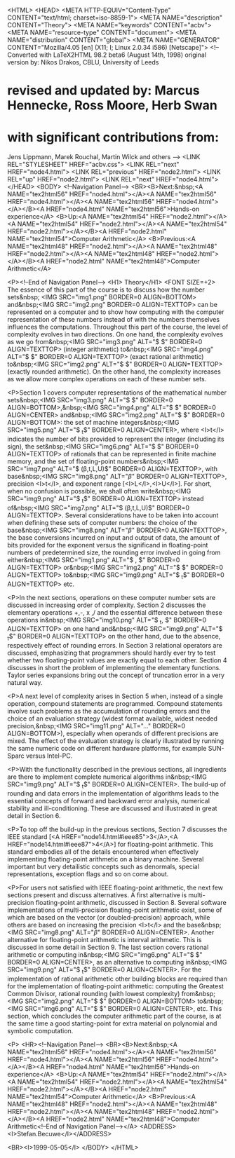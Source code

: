 <HTML>
<HEAD>
   <META HTTP-EQUIV="Content-Type" CONTENT="text/html; charset=iso-8859-1">
   <META NAME="description" CONTENT="Theory">
   <META NAME="keywords" CONTENT="acbv">
   <META NAME="resource-type" CONTENT="document">
   <META NAME="distribution" CONTENT="global">
   <META NAME="GENERATOR" CONTENT="Mozilla/4.05 [en] (X11; I; Linux 2.0.34 i586) [Netscape]">
<!--Converted with LaTeX2HTML 98.2 beta6 (August 14th, 1998)
original version by:  Nikos Drakos, CBLU, University of Leeds
* revised and updated by:  Marcus Hennecke, Ross Moore, Herb Swan
* with significant contributions from:
  Jens Lippmann, Marek Rouchal, Martin Wilck and others -->
<LINK REL="STYLESHEET" HREF="acbv.css">
<LINK REL="next" HREF="node4.html">
<LINK REL="previous" HREF="node2.html">
<LINK REL="up" HREF="node2.html">
<LINK REL="next" HREF="node4.html">
</HEAD>
<BODY>
<!--Navigation Panel-->
<BR><B>Next:&nbsp;<A NAME="tex2html56" HREF="node4.html"></A><A NAME="tex2html56" HREF="node4.html"></A><A NAME="tex2html56" HREF="node4.html"></A></B><A HREF="node4.html" NAME="tex2html56">Hands-on
experience</A> <B>Up:<A NAME="tex2html54" HREF="node2.html"></A><A NAME="tex2html54" HREF="node2.html"></A><A NAME="tex2html54" HREF="node2.html"></A></B><A HREF="node2.html" NAME="tex2html54">Computer
Arithmetic</A> <B>Previous:<A NAME="tex2html48" HREF="node2.html"></A><A NAME="tex2html48" HREF="node2.html"></A><A NAME="tex2html48" HREF="node2.html"></A></B><A HREF="node2.html" NAME="tex2html48">Computer
Arithmetic</A>

<P><!--End of Navigation Panel-->
<H1>
Theory</H1>
<FONT SIZE=+2>
The essence of this part of the course is to discuss how
the number sets&nbsp;
<IMG SRC="img1.png" BORDER=0 ALIGN=BOTTOM>
and&nbsp;<IMG SRC="img2.png" BORDER=0  ALIGN=TEXTTOP>
can be represented on a computer and to show how computing with the computer
representation of these numbers instead of with the numbers themselves
influences the computations. Throughout this part of the course, the level
of complexity evolves in two directions. On one hand, the complexity evolves
as we go from&nbsp;<IMG SRC="img3.png" ALT="$\ifmmode{Z\hskip -4.8pt Z}\else{\hbox{$Z\hskip -4.8pt Z$}}\fi $" BORDER=0  ALIGN=TEXTTOP>
(integer arithmetic) to&nbsp;<IMG SRC="img4.png" ALT="$\ifmmode{Q\hskip-5.0pt\vrule height6.0pt depth 0pt\hskip6pt}\else{\hbox{$Q\hskip-5.0pt\vrule height6.0pt depth 0pt\hskip6pt$}}\fi $" BORDER=0  ALIGN=TEXTTOP>
(exact rational arithmetic) to&nbsp;<IMG SRC="img2.png" ALT="$\ifmmode{I\hskip -3pt R}\else{\hbox{$I\hskip -3pt R$}}\fi $" BORDER=0  ALIGN=TEXTTOP>
(exactly rounded arithmetic). On the other hand, the complexity increases
as we allow more complex operations on each of these number sets.

<P>Section 1 covers computer representations of the mathematical
number sets&nbsp;<IMG SRC="img3.png" ALT="$\ifmmode{Z\hskip -4.8pt Z}\else{\hbox{$Z\hskip -4.8pt Z$}}\fi $" BORDER=0  ALIGN=BOTTOM>,&nbsp;<IMG SRC="img4.png" ALT="$\ifmmode{Q\hskip-5.0pt\vrule height6.0pt depth 0pt\hskip6pt}\else{\hbox{$Q\hskip-5.0pt\vrule height6.0pt depth 0pt\hskip6pt$}}\fi $" BORDER=0  ALIGN=CENTER>
and&nbsp;<IMG SRC="img2.png" ALT="$\ifmmode{I\hskip -3pt R}\else{\hbox{$I\hskip -3pt R$}}\fi $" BORDER=0  ALIGN=BOTTOM>:
the set of machine integers&nbsp;<IMG SRC="img5.png" ALT="$\ifmmode{Z\hskip -4.8pt Z}\else{\hbox{$Z\hskip -4.8pt Z$}}\fi _t$" BORDER=0  ALIGN=CENTER>,
where <I>t</I> indicates the number of bits provided to represent the integer
(including its sign), the set&nbsp;<IMG SRC="img6.png" ALT="$\ifmmode{Q\hskip-5.0pt\vrule height6.0pt depth 0pt\hskip3pt _M}\else{\hbox{$Q\hskip-5.0pt\vrule height6.0pt depth 0pt\hskip3pt _M$}}\fi $" BORDER=0  ALIGN=TEXTTOP>
of rationals that can be represented in finite machine memory, and the
set of floating-point numbers&nbsp;<IMG SRC="img7.png" ALT="$\ifmmode{I\hskip -3pt F}\else{\hbox{$I\hskip -3pt F$}}\fi (\beta,t,L,U)$" BORDER=0  ALIGN=TEXTTOP>,
with base&nbsp;<IMG SRC="img8.png" ALT="$\beta$" BORDER=0  ALIGN=TEXTTOP>,
precision <I>t</I>, and exponent range [<I>L</I>,<I>U</I>]. For short,
when no confusion is possible, we shall often write&nbsp;<IMG SRC="img9.png" ALT="$\ifmmode{I\hskip -3pt F}\else{\hbox{$I\hskip -3pt F$}}\fi _t$" BORDER=0  ALIGN=TEXTTOP>
instead of&nbsp;<IMG SRC="img7.png" ALT="$\ifmmode{I\hskip -3pt F}\else{\hbox{$I\hskip -3pt F$}}\fi (\beta,t,L,U)$" BORDER=0  ALIGN=TEXTTOP>.
Several considerations have to be taken into account when defining these
sets of computer numbers: the choice of the base&nbsp;<IMG SRC="img8.png" ALT="$\beta$" BORDER=0  ALIGN=TEXTTOP>,
the base conversions incurred on input and output of data, the amount of
bits provided for the exponent versus the significand in floating-point
numbers of predetermined size, the rounding error involved in going from
either&nbsp;<IMG SRC="img1.png" ALT="$\ifmmode{Z\hskip -4.8pt Z}\else{\hbox{$Z\hskip -4.8pt Z$}}\fi , \ifmmode{Q\hsk......skip6pt}\else{\hbox{$Q\hskip-5.0pt\vrule height6.0pt depth 0pt\hskip6pt$}}\fi $" BORDER=0  ALIGN=TEXTTOP>
or&nbsp;<IMG SRC="img2.png" ALT="$\ifmmode{I\hskip -3pt R}\else{\hbox{$I\hskip -3pt R$}}\fi $" BORDER=0  ALIGN=TEXTTOP>
to&nbsp;<IMG SRC="img9.png" ALT="$\ifmmode{I\hskip -3pt F}\else{\hbox{$I\hskip -3pt F$}}\fi _t$" BORDER=0  ALIGN=TEXTTOP>
etc.

<P>In the next sections, operations on these computer number
sets are discussed in increasing order of complexity. Section 2 discusses
the elementary operations +,-, x ,/ and the essential difference between
these operations in&nbsp;<IMG SRC="img10.png" ALT="$\ifmmode{Z\hskip -4.8pt Z}\else{\hbox{$Z\hskip -4.8pt Z$}}\fi _t,\ifmmode{Q\hs...... _M}\else{\hbox{$Q\hskip-5.0pt\vrule height6.0pt depth 0pt\hskip3pt _M$}}\fi $" BORDER=0  ALIGN=TEXTTOP>
on one hand and&nbsp;<IMG SRC="img9.png" ALT="$\ifmmode{I\hskip -3pt F}\else{\hbox{$I\hskip -3pt F$}}\fi _t$" BORDER=0  ALIGN=TEXTTOP>
on the other hand, due to the absence, respectively effect of rounding
errors. In Section 3 relational operators are discussed, emphasizing that
programmers should hardly ever try to test whether two floating-point values
are exactly equal to each other. Section 4 discusses in short the problem
of implementing the elementary functions. Taylor series expansions bring
out the concept of truncation error in a very natural way.

<P>A next level of complexity arises in Section 5 when, instead
of a single operation, compound statements are programmed. Compound statements
involve such problems as the accumulation of rounding errors and the choice
of an evaluation strategy (widest format available, widest needed precision,&nbsp;<IMG SRC="img11.png" ALT="$\ldots$" BORDER=0  ALIGN=BOTTOM>),
especially when operands of different precisions are mixed. The effect
of the evaluation strategy is clearly illustrated by running the same numeric
code on different hardware platforms, for example SUN-Sparc versus Intel-PC.

<P>With the functionality described in the previous sections,
all ingredients are there to implement complete numerical algorithms in&nbsp;<IMG SRC="img9.png" ALT="$\ifmmode{I\hskip -3pt F}\else{\hbox{$I\hskip -3pt F$}}\fi _t$" BORDER=0  ALIGN=CENTER>.
The build-up of rounding and data errors in the implementation of algorithms
leads to the essential concepts of forward and backward error analysis,
numerical stability and ill-conditioning. These are discussed and illustrated
in great detail in Section 6.

<P>To top off the build-up in the previous sections, Section
7 discusses the IEEE standard [<A HREF="node14.html#ieee85">3</A>,<A HREF="node14.html#ieee87">4</A>]
for floating-point arithmetic. This standard embodies all of the details
encountered when effectively implementing floating-point arithmetic on
a binary machine. Several important but very detailistic concepts such
as denormals, special representations, exception flags and so on come about.

<P>For users not satisfied with IEEE floating-point arithmetic,
the next few sections present and discuss alternatives. A first alternative
is multi-precision floating-point arithmetic, discussed in Section 8. Several
software implementations of multi-precision floating-point arithmetic exist,
some of which are based on the vector (or doubled-precision) approach,
while others are based on increasing the precision <I>t</I> and the base&nbsp;<IMG SRC="img8.png" ALT="$\beta$" BORDER=0  ALIGN=CENTER>.
Another alternative for floating-point arithmetic is interval arithmetic.
This is discussed in some detail in Section 9. The last section covers
rational arithmetic or computing in&nbsp;<IMG SRC="img6.png" ALT="$\ifmmode{Q\hskip-5.0pt\vrule height6.0pt depth 0pt\hskip3pt _M}\else{\hbox{$Q\hskip-5.0pt\vrule height6.0pt depth 0pt\hskip3pt _M$}}\fi $" BORDER=0  ALIGN=CENTER>,
as an alternative to computing in&nbsp;<IMG SRC="img9.png" ALT="$\ifmmode{I\hskip -3pt F}\else{\hbox{$I\hskip -3pt F$}}\fi _t$" BORDER=0  ALIGN=CENTER>.
For the implementation of rational arithmetic other building blocks are
required than for the implementation of floating-point arithmetic: computing
the Greatest Common Divisor, rational rounding (with lowest complexity)
from&nbsp;<IMG SRC="img2.png" ALT="$\ifmmode{I\hskip -3pt R}\else{\hbox{$I\hskip -3pt R$}}\fi $" BORDER=0  ALIGN=BOTTOM>
to&nbsp;<IMG SRC="img6.png" ALT="$\ifmmode{Q\hskip-5.0pt\vrule height6.0pt depth 0pt\hskip3pt _M}\else{\hbox{$Q\hskip-5.0pt\vrule height6.0pt depth 0pt\hskip3pt _M$}}\fi $" BORDER=0  ALIGN=CENTER>,
etc. This section, which concludes the computer arithmetic part of the
course, is at the same time a good starting-point for extra material on
polynomial and symbolic computation.

<P>
<HR><!--Navigation Panel-->
<BR><B>Next:&nbsp;<A NAME="tex2html56" HREF="node4.html"></A><A NAME="tex2html56" HREF="node4.html"></A><A NAME="tex2html56" HREF="node4.html"></A></B><A HREF="node4.html" NAME="tex2html56">Hands-on
experience</A> <B>Up:<A NAME="tex2html54" HREF="node2.html"></A><A NAME="tex2html54" HREF="node2.html"></A><A NAME="tex2html54" HREF="node2.html"></A></B><A HREF="node2.html" NAME="tex2html54">Computer
Arithmetic</A> <B>Previous:<A NAME="tex2html48" HREF="node2.html"></A><A NAME="tex2html48" HREF="node2.html"></A><A NAME="tex2html48" HREF="node2.html"></A></B><A HREF="node2.html" NAME="tex2html48">Computer
Arithmetic<!--End of Navigation Panel--></A>
<ADDRESS>
<I>Stefan.Becuwe</I></ADDRESS>

<BR><I>1999-05-05</I>
</BODY>
</HTML>

